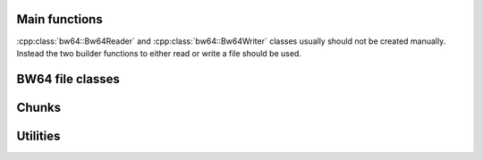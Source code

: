 .. reference:

Main functions
##############

:cpp:class:`bw64::Bw64Reader` and :cpp:class:`bw64::Bw64Writer` classes usually
should not be created manually. Instead the two builder functions to either read
or write a file should be used.

.. doxygenfunction:: bw64::readFile
.. doxygenfunction:: bw64::writeFile

BW64 file classes
#################

.. doxygenclass:: bw64::Bw64Reader
  :members:
.. doxygenclass:: bw64::Bw64Writer
  :members:

Chunks
######

.. doxygenclass:: bw64::Chunk
  :members:

.. doxygenclass:: bw64::FormatInfoChunk
  :members:

.. doxygenclass:: bw64::ExtraData
  :members:

.. doxygenclass:: bw64::DataChunk
  :members:

.. doxygenclass:: bw64::JunkChunk
  :members:

.. doxygenclass:: bw64::AxmlChunk
  :members:

.. doxygenclass:: bw64::AudioId
  :members:

.. doxygenclass:: bw64::ChnaChunk
  :members:

.. doxygenclass:: bw64::DataSize64Chunk
  :members:

.. doxygenclass:: bw64::UnknownChunk
  :members:

Utilities
#########

.. doxygenfunction:: bw64::utils::fourCC
.. doxygenfunction:: bw64::utils::fourCCToStr
